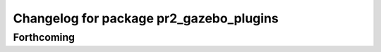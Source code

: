 ^^^^^^^^^^^^^^^^^^^^^^^^^^^^^^^^^^^^^^^^
Changelog for package pr2_gazebo_plugins
^^^^^^^^^^^^^^^^^^^^^^^^^^^^^^^^^^^^^^^^

Forthcoming
-----------
